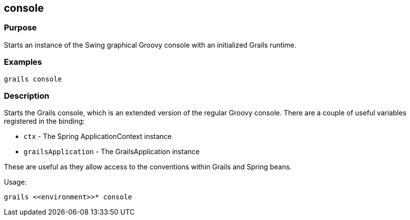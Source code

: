== console

=== Purpose

Starts an instance of the Swing graphical Groovy console with an initialized Grails runtime.

=== Examples

[source,groovy]
----
grails console
----

=== Description


Starts the Grails console, which is an extended version of the regular Groovy console. There are a couple of useful variables registered in the binding:

* `ctx` - The Spring ApplicationContext instance
* `grailsApplication` - The GrailsApplication instance

These are useful as they allow access to the conventions within Grails and Spring beans.

Usage:
[source,groovy]
----
grails <<environment>>* console
----

